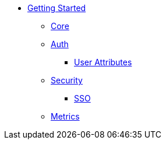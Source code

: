 * xref:index.adoc[Getting Started]
** xref:core.adoc[Core]
** xref:auth.adoc[Auth]
*** xref:user-attributes.adoc[User Attributes]
** xref:security.adoc[Security]
*** xref:sso.adoc[SSO]
** xref:metrics.adoc[Metrics]